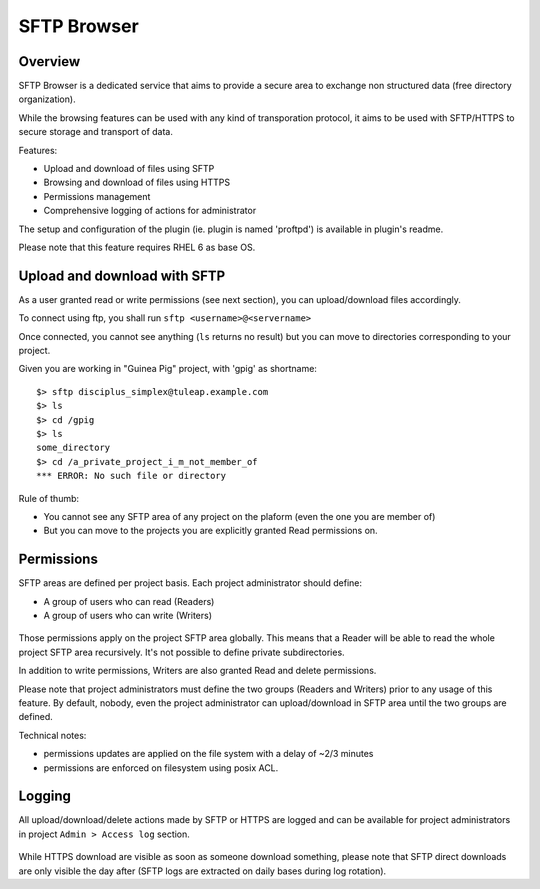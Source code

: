 .. _sftp-browser:

SFTP Browser
============

Overview
--------

SFTP Browser is a dedicated service that aims to provide a secure area to exchange non structured data (free directory organization).

While the browsing features can be used with any kind of transporation protocol, it aims to be used with SFTP/HTTPS to secure storage and transport of data.

Features:

- Upload and download of files using SFTP
- Browsing and download of files using HTTPS
- Permissions management
- Comprehensive logging of actions for administrator

The setup and configuration of the plugin (ie. plugin is named 'proftpd') is available in plugin's readme.

Please note that this feature requires RHEL 6 as base OS.

.. figure:: ../images/screenshots/sftp_browse.png
   	   :align: center
  	   :alt: SFTP browser example
  	   :name: SFTP browser example

Upload and download with SFTP
-----------------------------

As a user granted read or write permissions (see next section), you can upload/download files accordingly.

To connect using ftp, you shall run ``sftp <username>@<servername>``

Once connected, you cannot see anything (``ls`` returns no result) but you can move to directories corresponding to your project.

Given you are working in "Guinea Pig" project, with 'gpig' as shortname:

::

    $> sftp disciplus_simplex@tuleap.example.com
    $> ls
    $> cd /gpig
    $> ls
    some_directory
    $> cd /a_private_project_i_m_not_member_of
    *** ERROR: No such file or directory

Rule of thumb:

- You cannot see any SFTP area of any project on the plaform (even the one you are member of)
- But you can move to the projects you are explicitly granted Read permissions on.

Permissions
-----------

SFTP areas are defined per project basis. Each project administrator should define:

- A group of users who can read (Readers)
- A group of users who can write (Writers)

.. figure:: ../images/screenshots/sftp_admin.png
   	   :align: center
  	   :alt: SFTP administration panel
  	   :name: SFTP administration panel

Those permissions apply on the project SFTP area globally. This means that a Reader will be able to read the whole project SFTP area recursively. It's not possible to define private subdirectories.

In addition to write permissions, Writers are also granted Read and delete permissions.

Please note that project administrators must define the two groups (Readers and Writers) prior to any usage of this feature. By default, nobody, even the project administrator can upload/download in SFTP area until the two groups are defined.

Technical notes: 

- permissions updates are applied on the file system with a delay of ~2/3 minutes
- permissions are enforced on filesystem using posix ACL.

Logging
-------

All upload/download/delete actions made by SFTP or HTTPS are logged and can be available for project administrators in project ``Admin > Access log`` section.

.. figure:: ../images/screenshots/sftp_logs.png
   	   :align: center
  	   :alt: SFTP logs
  	   :name: SFTP logs

While HTTPS download are visible as soon as someone download something, please note that SFTP direct downloads are only visible the day after (SFTP logs are extracted on daily bases during log rotation).
